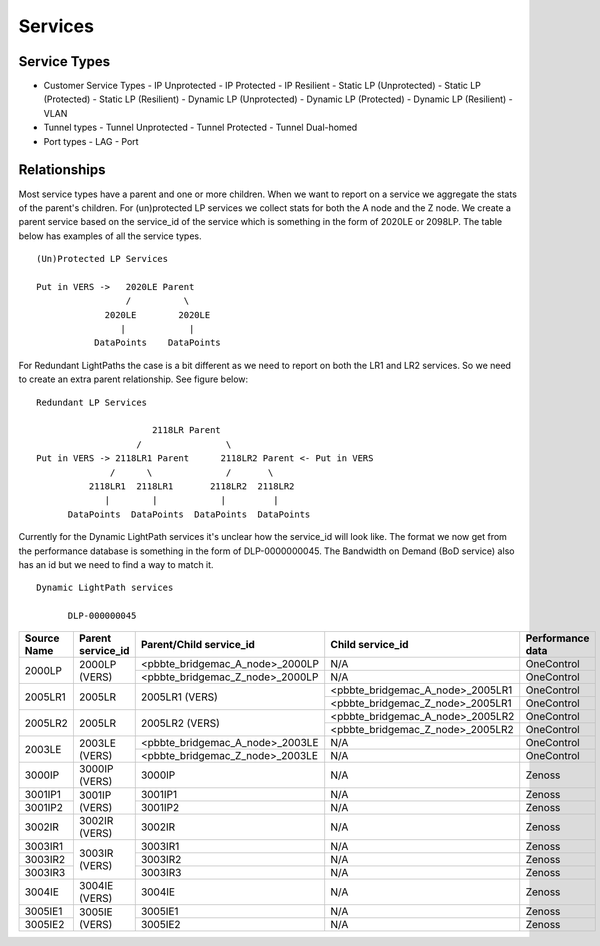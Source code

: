 Services
========

Service Types
-------------

* Customer Service Types
  - IP Unprotected
  - IP Protected
  - IP Resilient
  - Static LP (Unprotected)
  - Static LP (Protected)
  - Static LP (Resilient)
  - Dynamic LP (Unprotected)
  - Dynamic LP (Protected)
  - Dynamic LP (Resilient)
  - VLAN
* Tunnel types
  - Tunnel Unprotected
  - Tunnel Protected
  - Tunnel Dual-homed
* Port types
  - LAG
  - Port


Relationships
-------------

Most service types have a parent and one or more children. When we want to report on a service we aggregate the stats of
the parent's children. For (un)protected LP services we collect stats for both the A node and the Z node. We create a
parent service based on the service_id of the service which is something in the form of 2020LE or 2098LP. The table below
has examples of all the service types.

::

   (Un)Protected LP Services

   Put in VERS ->   2020LE Parent
                    /          \
                2020LE        2020LE
                   |            |
              DataPoints    DataPoints

For Redundant LightPaths the case is a bit different as we need to report on both the LR1 and LR2 services. So we need
to create an extra parent relationship. See figure below:

::

   Redundant LP Services

                         2118LR Parent
                      /                \
   Put in VERS -> 2118LR1 Parent      2118LR2 Parent <- Put in VERS
                 /      \              /       \
             2118LR1  2118LR1       2118LR2  2118LR2
                |        |            |         |
         DataPoints  DataPoints  DataPoints  DataPoints


Currently for the Dynamic LightPath services it's unclear how the service_id will look like. The format we now get from
the performance database is something in the form of DLP-0000000045. The Bandwidth on Demand (BoD service) also has an id
but we need to find  a way to match it.

::

  Dynamic LightPath services

        DLP-000000045




+-----------+---------------------+----------------------------------+-----------------------------------+-------------------+
|Source Name|   Parent service_id |    Parent/Child service_id       |         Child service_id          |  Performance data |
+===========+=====================+==================================+===================================+===================+
|           |                     | <pbbte_bridgemac_A_node>_2000LP  |              N/A                  |     OneControl    |
|  2000LP   |    2000LP (VERS)    +----------------------------------+-----------------------------------+-------------------+
|           |                     | <pbbte_bridgemac_Z_node>_2000LP  |              N/A                  |     OneControl    |
+-----------+---------------------+----------------------------------+-----------------------------------+-------------------+
|           |                     |                                  | <pbbte_bridgemac_A_node>_2005LR1  |     OneControl    |
|  2005LR1  |    2005LR           |         2005LR1 (VERS)           +-----------------------------------+-------------------+
|           |                     |                                  | <pbbte_bridgemac_Z_node>_2005LR1  |     OneControl    |
+-----------+---------------------+----------------------------------+-----------------------------------+-------------------+
|           |                     |                                  | <pbbte_bridgemac_A_node>_2005LR2  |     OneControl    |
|  2005LR2  |    2005LR           |         2005LR2 (VERS)           +-----------------------------------+-------------------+
|           |                     |                                  | <pbbte_bridgemac_Z_node>_2005LR2  |     OneControl    |
+-----------+---------------------+----------------------------------+-----------------------------------+-------------------+
|           |                     | <pbbte_bridgemac_A_node>_2003LE  |              N/A                  |     OneControl    |
|  2003LE   |    2003LE (VERS)    +----------------------------------+-----------------------------------+-------------------+
|           |                     | <pbbte_bridgemac_Z_node>_2003LE  |              N/A                  |     OneControl    |
+-----------+---------------------+----------------------------------+-----------------------------------+-------------------+
|  3000IP   |    3000IP (VERS)    |         3000IP                   |              N/A                  |       Zenoss      |
+-----------+---------------------+----------------------------------+-----------------------------------+-------------------+
|  3001IP1  |                     |         3001IP1                  |              N/A                  |       Zenoss      |
+-----------+    3001IP (VERS)    +----------------------------------+-----------------------------------+-------------------+
|  3001IP2  |                     |         3001IP2                  |              N/A                  |       Zenoss      |
+-----------+---------------------+----------------------------------+-----------------------------------+-------------------+
|  3002IR   |    3002IR (VERS)    |         3002IR                   |              N/A                  |       Zenoss      |
+-----------+---------------------+----------------------------------+-----------------------------------+-------------------+
|  3003IR1  |                     |         3003IR1                  |              N/A                  |       Zenoss      |
+-----------+                     +----------------------------------+-----------------------------------+-------------------+
|  3003IR2  |    3003IR (VERS)    |         3003IR2                  |              N/A                  |       Zenoss      |
+-----------+                     +----------------------------------+-----------------------------------+-------------------+
|  3003IR3  |                     |         3003IR3                  |              N/A                  |       Zenoss      |
+-----------+---------------------+----------------------------------+-----------------------------------+-------------------+
|  3004IE   |    3004IE (VERS)    |         3004IE                   |              N/A                  |       Zenoss      |
+-----------+---------------------+----------------------------------+-----------------------------------+-------------------+
|  3005IE1  |                     |         3005IE1                  |              N/A                  |       Zenoss      |
+-----------+    3005IE (VERS)    +----------------------------------+-----------------------------------+-------------------+
|  3005IE2  |                     |         3005IE2                  |              N/A                  |       Zenoss      |
+-----------+---------------------+----------------------------------+-----------------------------------+-------------------+